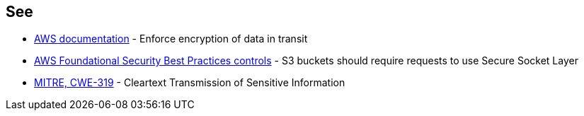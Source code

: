 == See

* https://docs.aws.amazon.com/AmazonS3/latest/userguide/security-best-practices.html#transit[AWS documentation] - Enforce encryption of data in transit
* https://docs.aws.amazon.com/securityhub/latest/userguide/securityhub-standards-fsbp-controls.html#fsbp-s3-5[AWS Foundational Security Best Practices controls] - S3 buckets should require requests to use Secure Socket Layer
* https://cwe.mitre.org/data/definitions/319[MITRE, CWE-319] - Cleartext Transmission of Sensitive Information